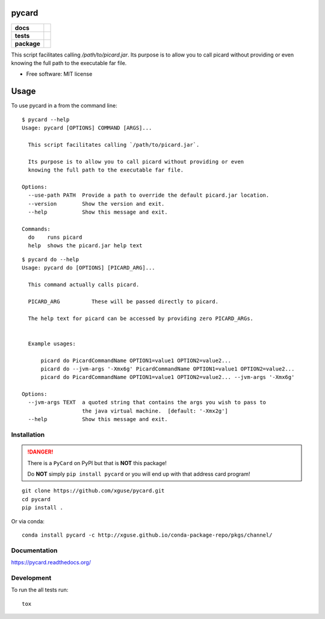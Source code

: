 ======
pycard
======

.. list-table::
    :stub-columns: 1

    * - docs
      - |docs|
    * - tests
      - | |travis| |appveyor|
        | |codecov|
    * - package
      - |version| |downloads|

.. |docs| image:: https://readthedocs.org/projects/pycard/badge/?style=flat
    :target: https://readthedocs.org/projects/pycard
    :alt: Documentation Status

.. |travis| image:: https://img.shields.io/travis/xguse/pycard/master.svg?style=flat&label=Travis
    :alt: Travis-CI Build Status
    :target: https://travis-ci.org/xguse/pycard

.. |appveyor| image:: https://img.shields.io/appveyor/ci/xguse/pycard/master.svg?style=flat&label=AppVeyor
    :alt: AppVeyor Build Status
    :target: https://ci.appveyor.com/project/xguse/pycard


.. |codecov| image:: https://img.shields.io/codecov/c/github/xguse/pycard/master.svg?style=flat&label=Codecov
    :alt: Coverage Status
    :target: https://codecov.io/github/xguse/pycard




.. |version| image:: https://img.shields.io/pypi/v/pycard.svg?style=flat
    :alt: PyPI Package latest release
    :target: https://pypi.python.org/pypi/pycard

.. |downloads| image:: https://img.shields.io/pypi/dm/pycard.svg?style=flat
    :alt: PyPI Package monthly downloads
    :target: https://pypi.python.org/pypi/pycard

This script facilitates calling `/path/to/picard.jar`. Its purpose is to allow you to call picard without providing
or even knowing the full path to the executable far file.

* Free software: MIT license

=====
Usage
=====

To use pycard in a from the command line::

    $ pycard --help
    Usage: pycard [OPTIONS] COMMAND [ARGS]...

      This script facilitates calling `/path/to/picard.jar`.

      Its purpose is to allow you to call picard without providing or even
      knowing the full path to the executable far file.

    Options:
      --use-path PATH  Provide a path to override the default picard.jar location.
      --version        Show the version and exit.
      --help           Show this message and exit.

    Commands:
      do    runs picard
      help  shows the picard.jar help text


::

    $ pycard do --help
    Usage: pycard do [OPTIONS] [PICARD_ARG]...

      This command actually calls picard.

      PICARD_ARG          These will be passed directly to picard.

      The help text for picard can be accessed by providing zero PICARD_ARGs.


      Example usages:

          picard do PicardCommandName OPTION1=value1 OPTION2=value2...
          picard do --jvm-args '-Xmx6g' PicardCommandName OPTION1=value1 OPTION2=value2...
          picard do PicardCommandName OPTION1=value1 OPTION2=value2... --jvm-args '-Xmx6g'

    Options:
      --jvm-args TEXT  a quoted string that contains the args you wish to pass to
                       the java virtual machine.  [default: '-Xmx2g']
      --help           Show this message and exit.




Installation
============

.. danger::
    There is a ``PyCard`` on PyPI but that is **NOT** this package!

    Do **NOT** simply ``pip install pycard`` or you will end up with that address card program!

::

    git clone https://github.com/xguse/pycard.git
    cd pycard
    pip install .


Or via conda::

    conda install pycard -c http://xguse.github.io/conda-package-repo/pkgs/channel/

Documentation
=============

https://pycard.readthedocs.org/

Development
===========

To run the all tests run::

    tox
